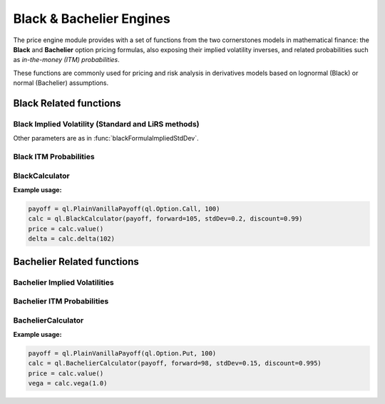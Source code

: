 Black & Bachelier Engines
##########################

The price engine module provides with a set of functions from the two cornerstones models in mathematical finance: the **Black** and **Bachelier** option pricing formulas, also exposing their implied volatility inverses, and related probabilities such as *in-the-money (ITM) probabilities*.

These functions are commonly used for pricing and risk analysis in derivatives models based on lognormal (Black) or normal (Bachelier) assumptions.

Black Related functions
***********************

.. function:: ql.blackFormula(optionType: ql.Option.Type, strike: float, forward: float, stdDev: float, discount: float = 1.0, displacement: float = 0.0)

    Computes the **Black (1976)** option price for a given forward, strike, and volatility.

    :param optionType: Type of the option (`Option.Call` or `Option.Put`).
    :type optionType: ql.Option.Type

    :param strike: Strike price of the option.
    :type strike: float

    :param forward: Forward price of the underlying.
    :type forward: float
    
    :param stdDev: Standard deviation of log returns (σ√T).
    :type stdDev: float

    :param discount: Discount factor for the payoff. Defaults to `1.0`.
    :type discount: float, optional

    :param displacement: Displacement applied to avoid negative forwards/strikes. Defaults to `0.0`.
    :type displacement: float, optional

    :returns: The Black option price.
    :rtype: float


Black Implied Volatility (Standard and LiRS methods)
----------------------------------------------------

.. function:: ql.blackFormulaImpliedStdDev(optionType: ql.Option.Type, strike: float, forward: float, blackPrice: float, discount: float = 1.0, displacement: float = 0.0, guess: float = None, accuracy: float = 1.0e-6, maxIterations: int = 100)

    Computes the **implied standard deviation** (σ√T) from a given Black option price.

    :param optionType: Option type (Call or Put).
    :type optionType: ql.Option.Type

    :param strike: Strike price.
    :type strike: float

    :param forward: Forward price of the underlying.
    :type forward: float

    :param blackPrice: Observed Black option price.
    :type blackPrice: float

    :param discount: Discount factor. Defaults to `1.0`.
    :type discount: float, optional

    :param displacement: Displacement applied to forward/strike. Defaults to `0.0`.
    :type displacement: float, optional

    :param guess: Initial guess for the implied standard deviation.
    :type guess: float, optional

    :param accuracy: Root-finding tolerance. Defaults to `1.0e-6`.
    :type accuracy: float, optional

    :param maxIterations: Maximum number of iterations. Defaults to `100`.
    :type maxIterations: int, optional

    :returns: Implied standard deviation.
    :rtype: float

.. function:: ql.blackFormulaImpliedStdDevLiRS(optionType: ql.Option.Type, strike: float, forward: float, blackPrice: float, discount: float = 1.0, displacement: float = 0.0, guess: float = None, omega: float = 1.0, accuracy: float = 1.0e-6, maxIterations: int = 100)

    Computes the implied standard deviation using the **LiRS (Li–Rydén–Ståhl)** root-finding method, an accelerated variant for faster convergence.

    :param omega: Relaxation factor for LiRS iterations (1.0 = standard Newton).
    :type omega: float, optional

Other parameters are as in :func:`blackFormulaImpliedStdDev`.


.. function:: ql.blackFormulaImpliedStdDevLiRS(payoff: ql.PlainVanillaPayoff, forward: float, blackPrice: float, discount: float = 1.0, displacement: float = 0.0, guess: float = None, omega: float = 1.0, accuracy: float = 1.0e-6, maxIterations: int = 100)
   :no-index-entry:

    Overload of the LiRS implied volatility solver that accepts a payoff object.

    :param payoff: Plain-vanilla payoff describing strike and option type.
    :type payoff: ql.PlainVanillaPayoff


Black ITM Probabilities
-----------------------

.. function:: ql.blackFormulaCashItmProbability(optionType: ql.Option.Type, strike: float, forward: float, stdDev: float, displacement: float = 0.0)

    Computes the **probability (under risk-neutral measure)** that the option ends *in the money*, expressed in cash terms.

    :returns: The discounted probability that the option is in the money.
    :rtype: float

.. function:: ql.blackFormulaCashItmProbability(payoff: ql.PlainVanillaPayoff, forward: float, stdDev: float, displacement: float = 0.0)
   :no-index-entry:

    Same as above, but accepts a payoff object.

.. function:: ql.blackFormulaAssetItmProbability(optionType: ql.Option.Type, strike: float, forward: float, stdDev: float, displacement: float = 0.0)

    Computes the **asset-based ITM probability**, used for delta and forward measure computations.

.. function:: ql.blackFormulaAssetItmProbability(payoff: ql.PlainVanillaPayoff, forward: float, stdDev: float, displacement: float = 0.0)
   :no-index-entry:

    Overload accepting a payoff object.

BlackCalculator
---------------

.. class:: ql.BlackCalculator(payoff: ql.StrikedTypePayoff, forward: float, stdDev: float, discount: float = 1.0)

    The **BlackCalculator** computes the price and Greeks of European-style options under the **Black (lognormal)** model.
    It provides analytical results for option value, delta, gamma, vega, rho, and other sensitivities based on a given payoff, forward price, and volatility.

    :param payoff: The option payoff (e.g., call or put) defining the strike and option type.
    :type payoff: ql.StrikedTypePayoff
    :param forward: The forward price of the underlying asset.
    :type forward: float
    :param stdDev: The standard deviation of log returns (σ√T).
    :type stdDev: float
    :param discount: The discount factor applied to the payoff. Defaults to `1.0`.
    :type discount: float, optional

    .. method:: value() -> float
    Returns the **option price** under the Black model.

    .. method:: deltaForward() -> float
    Returns the **forward delta**, i.e., derivative of the option value with respect to the forward price.

    .. method:: delta(spot: float) -> float
    Returns the **spot delta**, i.e., derivative of the option price with respect to the current spot price.

    .. method:: elasticityForward() -> float
    Returns the **forward elasticity**, the percentage change in price for a 1% change in the forward price.

    .. method:: elasticity(spot: float) -> float
    Returns the **spot elasticity**, the percentage change in price for a 1% change in the spot price.

    .. method:: gammaForward() -> float
    Returns the **forward gamma**, the second derivative of the option value with respect to the forward price.

    .. method:: gamma(spot: float) -> float
    Returns the **spot gamma**, the second derivative of the option value with respect to the spot price.

    .. method:: theta(spot: float, maturity: float) -> float
    Computes the **theta**, the rate of change of the option value with respect to time to maturity.

    .. method:: thetaPerDay(spot: float, maturity: float) -> float
    Returns the **theta per day**, i.e., daily time decay of the option value.

    .. method:: vega(maturity: float) -> float
    Returns the **vega**, the sensitivity of the option price to volatility.

    .. method:: rho(maturity: float) -> float
    Returns the **rho**, the sensitivity of the option price to changes in the interest rate.

    .. method:: dividendRho(maturity: float) -> float
    Returns the **dividend rho**, sensitivity to changes in the dividend yield.

    .. method:: itmCashProbability() -> float
    Returns the **cash-based probability** that the option ends in the money.

    .. method:: itmAssetProbability() -> float
    Returns the **asset-based probability** that the option ends in the money.

    .. method:: strikeSensitivity() -> float
    Returns the derivative of the option value with respect to the **strike price**.

    .. method:: strikeGamma() -> float
    Returns the **second derivative** of the option value with respect to strike.

    .. method:: alpha() -> float
    Returns the **α (alpha)** parameter of the Black model formula.

    .. method:: beta() -> float
    Returns the **β (beta)** parameter of the Black model formula.

**Example usage:**

.. code-block:: python

    payoff = ql.PlainVanillaPayoff(ql.Option.Call, 100)
    calc = ql.BlackCalculator(payoff, forward=105, stdDev=0.2, discount=0.99)
    price = calc.value()
    delta = calc.delta(102)


Bachelier Related functions
***************************

.. function:: ql.bachelierBlackFormula(optionType: ql.Option.Type, strike: float, forward: float, stdDev: float, discount: float = 1.0)

    Computes the **Bachelier (Normal)** option price, assuming normal (additive) dynamics for the underlying.

    :returns: The Bachelier option price.
    :rtype: float


Bachelier Implied Volatilities
------------------------------

.. function:: ql.bachelierBlackFormulaImpliedVol(optionType: ql.Option.Type, strike: float, forward: float, tte: float, bachelierPrice: float, discount: float = 1.0)

    Computes the implied **normal volatility** from a given Bachelier option price.


.. function:: ql.bachelierBlackFormulaImpliedVolChoi(optionType: ql.Option.Type, strike: float, forward: float, tte: float, bachelierPrice: float, discount: float = 1.0)

    Alternative implied volatility computation using **Choi’s closed-form approximation** for faster evaluation.

Bachelier ITM Probabilities
---------------------------

.. function:: ql.bachelierBlackFormulaAssetItmProbability(optionType: ql.Option.Type, strike: float, forward: float, stdDev: float)

    Computes the probability (under normal dynamics) that the option finishes in the money, expressed in asset terms.

.. function:: ql.bachelierBlackFormulaAssetItmProbability(payoff: ql.PlainVanillaPayoff, forward: float, stdDev: float)
   :no-index-entry:

    Overload accepting a payoff object.

BachelierCalculator
-------------------

.. class:: ql.BachelierCalculator(payoff: ql.StrikedTypePayoff, forward: float, stdDev: float, discount: float = 1.0)

    The **BachelierCalculator** computes the price and Greeks of European-style options under the **Bachelier (normal)** model.
    It is suitable for assets or rates that can take negative values (e.g., interest rates).
    All sensitivities are derived assuming **additive** (not lognormal) dynamics.

    :param payoff: The option payoff defining the strike and option type.
    :type payoff: ql.StrikedTypePayoff
    :param forward: The forward price of the underlying asset.
    :type forward: float
    :param stdDev: The standard deviation of the underlying (σ√T).
    :type stdDev: float
    :param discount: The discount factor for present value. Defaults to `1.0`.
    :type discount: float, optional

    .. method:: value() -> float
    Returns the **option price** under the Bachelier (normal) model.

    .. method:: deltaForward() -> float
    Returns the **forward delta** under the normal model.

    .. method:: delta(spot: float) -> float
    Returns the **spot delta**, i.e., sensitivity to the current spot price.

    .. method:: elasticityForward() -> float
    Returns the **forward elasticity** (percentage change with respect to forward).

    .. method:: elasticity(spot: float) -> float
    Returns the **spot elasticity** (percentage change with respect to spot).

    .. method:: gammaForward() -> float
    Returns the **forward gamma**, second derivative with respect to forward.

    .. method:: gamma(spot: float) -> float
    Returns the **spot gamma**, second derivative with respect to spot.

    .. method:: theta(spot: float, maturity: float) -> float
    Returns the **theta**, time decay of the option value.

    .. method:: thetaPerDay(spot: float, maturity: float) -> float
    Returns **theta per day**, the daily time decay.

    .. method:: vega(maturity: float) -> float
    Returns the **vega**, sensitivity to volatility under normal dynamics.

    .. method:: rho(maturity: float) -> float
    Returns the **rho**, sensitivity to the interest rate.

    .. method:: dividendRho(maturity: float) -> float
    Returns the **dividend rho**, sensitivity to dividend yield.

    .. method:: itmCashProbability() -> float
    Returns the **cash probability** of finishing in the money.

    .. method:: itmAssetProbability() -> float
    Returns the **asset probability** of finishing in the money.

    .. method:: strikeSensitivity() -> float
    Returns the derivative of option value with respect to **strike**.

    .. method:: strikeGamma() -> float
    Returns the **second derivative** of value with respect to strike.

    .. method:: alpha() -> float
    Returns the **α (alpha)** parameter of the Bachelier formula.

    .. method:: beta() -> float
    Returns the **β (beta)** parameter of the Bachelier formula.

**Example usage:**

.. code-block:: python

    payoff = ql.PlainVanillaPayoff(ql.Option.Put, 100)
    calc = ql.BachelierCalculator(payoff, forward=98, stdDev=0.15, discount=0.995)
    price = calc.value()
    vega = calc.vega(1.0)
